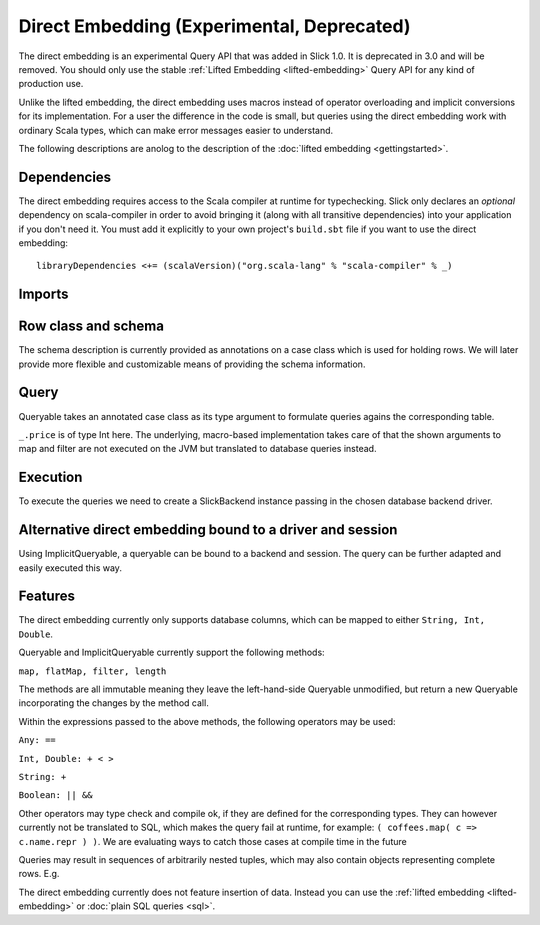 .. index:: direct

Direct Embedding (Experimental, Deprecated)
===========================================

The direct embedding is an experimental Query API that was added in Slick 1.0. It is deprecated
in 3.0 and will be removed. You should only use the stable :ref:`Lifted Embedding <lifted-embedding>`
Query API for any kind of production use.

Unlike the lifted embedding, the direct embedding uses macros instead of operator overloading and implicit conversions for its implementation.
For a user the difference in the code is small, but queries using the direct embedding work with ordinary Scala types,
which can make error messages easier to understand. 

The following descriptions are anolog to the description of the :doc:`lifted embedding <gettingstarted>`.

.. index::
   pair: dependency; direct

Dependencies
------------

The direct embedding requires access to the Scala compiler at runtime for
typechecking. Slick only declares an *optional* dependency on scala-compiler
in order to avoid bringing it (along with all transitive dependencies) into
your application if you don't need it. You must add it explicitly to your
own project's ``build.sbt`` file if you want to use the direct embedding::

  libraryDependencies <+= (scalaVersion)("org.scala-lang" % "scala-compiler" % _)

Imports
------------

.. includecode:: code/DirectEmbedding.scala#imports

Row class and schema
------------------------
The schema description is currently provided as annotations on a case class which is used for holding rows.
We will later provide more flexible and customizable means of providing the schema information. 

.. includecode:: code/DirectEmbedding.scala#schema

Query
------------
Queryable takes an annotated case class as its type argument to formulate queries agains the corresponding table.

``_.price`` is of type Int here. The underlying, macro-based implementation takes care of that the shown arguments to map
and filter are not executed on the JVM but translated to database queries instead. 

.. includecode:: code/DirectEmbedding.scala#query

Execution
------------
To execute the queries we need to create a SlickBackend instance passing in the chosen database backend driver.

.. includecode:: code/DirectEmbedding.scala#result


Alternative direct embedding bound to a driver and session
------------------------------------------------------------------------
Using ImplicitQueryable, a queryable can be bound to a backend and session. The query can be further adapted and easily executed this way.

.. includecode:: code/DirectEmbedding.scala#implicitqueryable


Features
------------
The direct embedding currently only supports database columns, which can be mapped to either ``String, Int, Double``.

Queryable and ImplicitQueryable currently support the following methods:

``map, flatMap, filter, length``

The methods are all immutable meaning they leave the left-hand-side Queryable unmodified, but return a new Queryable incorporating the
changes by the method call. 

Within the expressions passed to the above methods, the following operators may be used:

``Any: ==``

``Int, Double: + < >``
  
``String: +``
  
``Boolean: || &&``

Other operators may type check and compile ok, if they are defined for the corresponding types.
They can however currently not be translated to SQL, which makes the query fail at runtime, for example: ``( coffees.map( c => c.name.repr ) )``.
We are evaluating ways to catch those cases at compile time in the future

Queries may result in sequences of arbitrarily nested tuples, which may also contain objects representing complete rows. E.g. 

.. includecode:: code/DirectEmbedding.scala#nesting

The direct embedding currently does not feature insertion of data. Instead you can use
the :ref:`lifted embedding <lifted-embedding>` or :doc:`plain SQL queries <sql>`.
